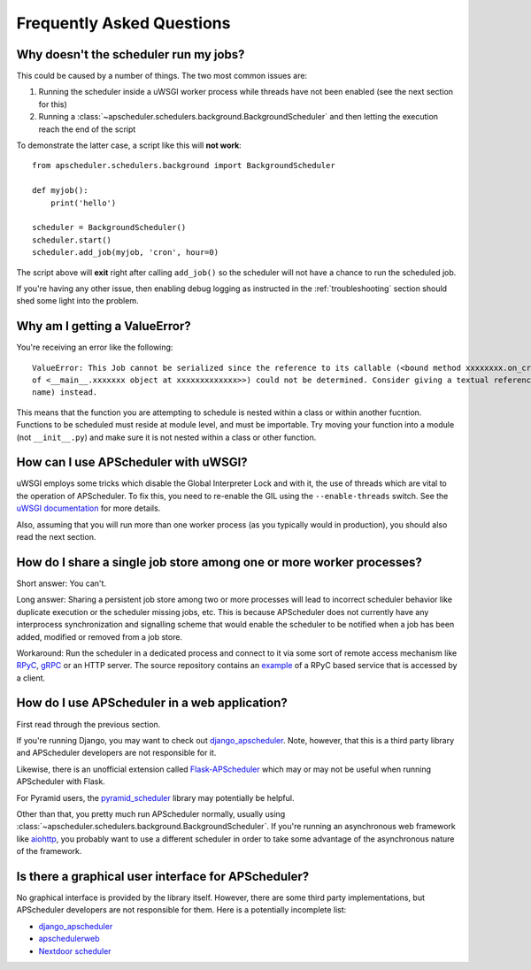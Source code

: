 ##########################
Frequently Asked Questions
##########################

Why doesn't the scheduler run my jobs?
======================================

This could be caused by a number of things. The two most common issues are:

#. Running the scheduler inside a uWSGI worker process while threads have not been enabled (see the
   next section for this)
#. Running a :class:`~apscheduler.schedulers.background.BackgroundScheduler` and then letting the
   execution reach the end of the script

To demonstrate the latter case, a script like this will **not work**::

    from apscheduler.schedulers.background import BackgroundScheduler

    def myjob():
        print('hello')

    scheduler = BackgroundScheduler()
    scheduler.start()
    scheduler.add_job(myjob, 'cron', hour=0)

The script above will **exit** right after calling ``add_job()`` so the scheduler will not have a
chance to run the scheduled job.

If you're having any other issue, then enabling debug logging as instructed in the
:ref:`troubleshooting` section should shed some light into the problem.

Why am I getting a ValueError?
=====================================
You're receiving an error like the following::

   ValueError: This Job cannot be serialized since the reference to its callable (<bound method xxxxxxxx.on_crn_field_submission                    
   of <__main__.xxxxxxx object at xxxxxxxxxxxxx>>) could not be determined. Consider giving a textual reference (module:function 
   name) instead.  

This means that the function you are attempting to schedule is nested within a class or within another fucntion. Functions to be scheduled must reside at module level, and must be importable. Try moving your function into a module (not ``__init__.py``) and make sure it is not nested within a class or other function.

How can I use APScheduler with uWSGI?
=====================================

uWSGI employs some tricks which disable the Global Interpreter Lock and with it, the use of threads
which are vital to the operation of APScheduler. To fix this, you need to re-enable the GIL using
the ``--enable-threads`` switch. See the `uWSGI documentation <uWSGI-threads>`_ for more details.

Also, assuming that you will run more than one worker process (as you typically would in
production), you should also read the next section.

.. _uWSGI-threads: https://uwsgi-docs.readthedocs.io/en/latest/WSGIquickstart.html#a-note-on-python-threads

How do I share a single job store among one or more worker processes?
=====================================================================

Short answer: You can't.

Long answer: Sharing a persistent job store among two or more processes will lead to incorrect
scheduler behavior like duplicate execution or the scheduler missing jobs, etc. This is because
APScheduler does not currently have any interprocess synchronization and signalling scheme that
would enable the scheduler to be notified when a job has been added, modified or removed from a job
store.

Workaround: Run the scheduler in a dedicated process and connect to it via some sort of remote
access mechanism like RPyC_, gRPC_ or an HTTP server. The source repository contains an example_ of
a RPyC based service that is accessed by a client.

.. _RPyC: https://rpyc.readthedocs.io/en/latest/
.. _gRPC: https://www.google.com/url?sa=t&rct=j&q=&esrc=s&source=web&cd=1&cad=rja&uact=8&ved=2ahUKEwj-wMe-1eLcAhXSbZoKHdzGDZsQFjAAegQICRAB&url=https%3A%2F%2Fgrpc.io%2F&usg=AOvVaw0Jt5Y0OKbHd8MdFt9Kc2FO
.. _example: https://github.com/agronholm/apscheduler/tree/master/examples/rpc

How do I use APScheduler in a web application?
==============================================

First read through the previous section.

If you're running Django, you may want to check out django_apscheduler_. Note, however, that this
is a third party library and APScheduler developers are not responsible for it.

Likewise, there is an unofficial extension called Flask-APScheduler_ which may or may not be useful
when running APScheduler with Flask.

For Pyramid users, the pyramid_scheduler_ library may potentially be helpful.

Other than that, you pretty much run APScheduler normally, usually using
:class:`~apscheduler.schedulers.background.BackgroundScheduler`. If you're running an asynchronous
web framework like aiohttp_, you probably want to use a different scheduler in order to take some
advantage of the asynchronous nature of the framework.

Is there a graphical user interface for APScheduler?
====================================================

No graphical interface is provided by the library itself. However, there are some third party
implementations, but APScheduler developers are not responsible for them. Here is a potentially
incomplete list:

* django_apscheduler_
* apschedulerweb_
* `Nextdoor scheduler`_

.. _django_apscheduler: https://pypi.org/project/django-apscheduler/
.. _Flask-APScheduler: https://pypi.org/project/flask-apscheduler/
.. _pyramid_scheduler: https://github.com/cadithealth/pyramid_scheduler
.. _aiohttp: https://pypi.org/project/aiohttp/
.. _apschedulerweb: https://github.com/marwinxxii/apschedulerweb
.. _Nextdoor scheduler: https://github.com/Nextdoor/ndscheduler
